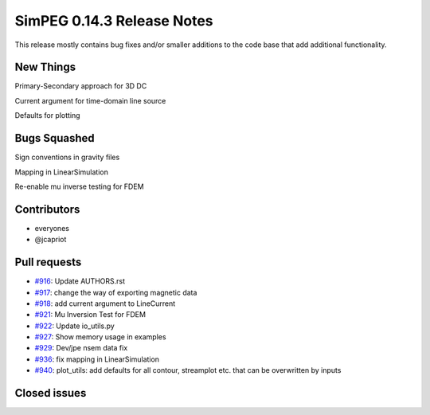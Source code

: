 .. _0.14.3_notes:

===========================
SimPEG 0.14.3 Release Notes
===========================

This release mostly contains bug fixes and/or smaller additions to the code base
that add additional functionality.

New Things
==========

Primary-Secondary approach for 3D DC

Current argument for time-domain line source

Defaults for plotting


Bugs Squashed
=============

Sign conventions in gravity files

Mapping in LinearSimulation

Re-enable mu inverse testing for FDEM


Contributors
============

* everyones
* @jcapriot

Pull requests
=============

* `#916 <https://github.com/simpeg/simpeg/pull/916>`__: Update AUTHORS.rst
* `#917 <https://github.com/simpeg/simpeg/pull/917>`__: change the way of exporting magnetic data
* `#918 <https://github.com/simpeg/simpeg/pull/918>`__: add current argument to LineCurrent
* `#921 <https://github.com/simpeg/simpeg/pull/921>`__: Mu Inversion Test for FDEM
* `#922 <https://github.com/simpeg/simpeg/pull/922>`__: Update io_utils.py
* `#927 <https://github.com/simpeg/simpeg/pull/927>`__: Show memory usage in examples
* `#929 <https://github.com/simpeg/simpeg/pull/929>`__: Dev/jpe nsem data fix
* `#936 <https://github.com/simpeg/simpeg/pull/936>`__: fix mapping in LinearSimulation
* `#940 <https://github.com/simpeg/simpeg/pull/940>`__: plot_utils: add defaults for all contour, streamplot etc. that can be overwritten by inputs

Closed issues
=============
